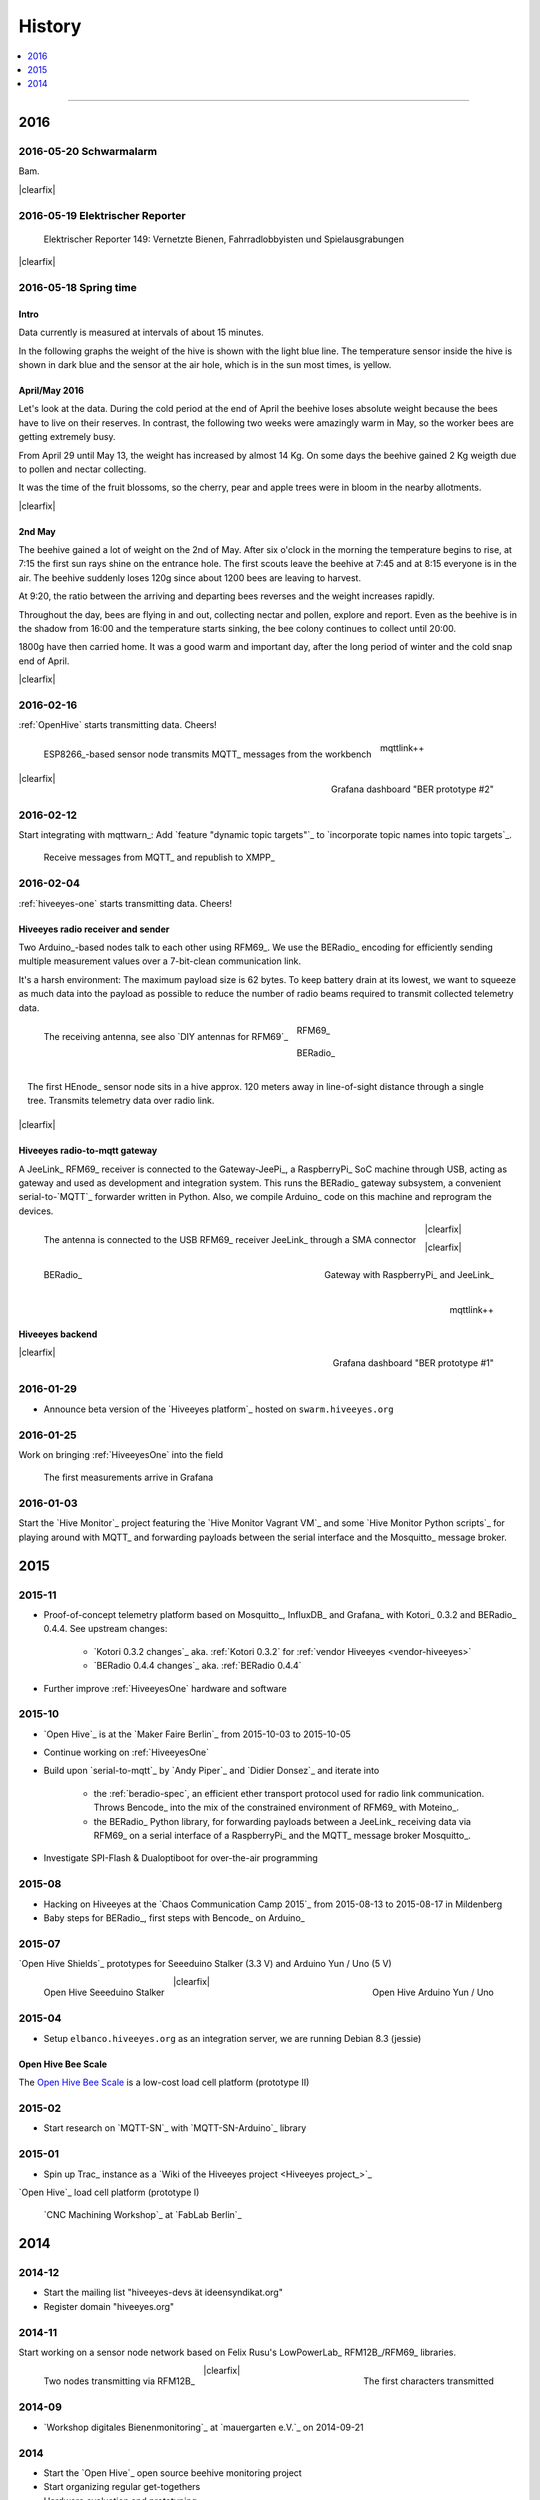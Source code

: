 #######
History
#######

.. contents::
   :local:
   :depth: 1

----

****
2016
****


2016-05-20 Schwarmalarm
=======================
.. raw:: html

    <iframe src="https://swarm.hiveeyes.org/grafana/dashboard-solo/db/1-prototype-wip-amo?panelId=5&fullscreen&from=1463633560600&to=1463680184231" width="800" height="400" frameborder="0"></iframe>

.. container:: width-800

    Bam.

|clearfix|


2016-05-19 Elektrischer Reporter
================================

.. figure:: http://www.blinkenfilme.de/phase3/149/ER3_149-original.jpg
    :target: http://www.elektrischer-reporter.de/phase3/video/390/
    :alt: Elektrischer Reporter 149: Vernetzte Bienen, Fahrradlobbyisten und Spielausgrabungen
    :width: 800px

    Elektrischer Reporter 149: Vernetzte Bienen, Fahrradlobbyisten und Spielausgrabungen

|clearfix|


2016-05-18 Spring time
======================

Intro
-----
Data currently is measured at intervals of about 15 minutes.

In the following graphs the weight of the hive is shown with the light blue line.
The temperature sensor inside the hive is shown in dark blue and
the sensor at the air hole, which is in the sun most times, is yellow.


April/May 2016
--------------
.. raw:: html

    <iframe src="https://swarm.hiveeyes.org/grafana/dashboard-solo/db/1-prototype-wip-amo?panelId=5&fullscreen&from=1461013134375&to=1463588387784" width="800" height="400" frameborder="0"></iframe>

.. container:: width-800

    Let's look at the data. During the cold period at the end of April the beehive loses absolute weight
    because the bees have to live on their reserves. In contrast, the following two weeks were amazingly warm in May,
    so the worker bees are getting extremely busy.

    From April 29 until May 13, the weight has increased by almost 14 Kg.
    On some days the beehive gained 2 Kg weigth due to pollen and nectar collecting.

    It was the time of the fruit blossoms, so the cherry, pear and apple trees were in bloom in the nearby allotments.

|clearfix|


2nd May
-------
.. raw:: html

    <iframe src="https://swarm.hiveeyes.org/grafana/dashboard-solo/db/1-prototype-wip-amo?panelId=5&fullscreen&from=1462023385549&to=1462248704801" width="800" height="400" frameborder="0"></iframe>

.. container:: width-800

    The beehive gained a lot of weight on the 2nd of May. After six o'clock in the morning
    the temperature begins to rise, at 7:15 the first sun rays shine on the entrance hole.
    The first scouts leave the beehive at 7:45 and at 8:15 everyone is in the air.
    The beehive suddenly loses 120g since about 1200 bees are leaving to harvest.

    At 9:20, the ratio between the arriving and departing bees reverses and the weight increases rapidly.

    Throughout the day, bees are flying in and out, collecting nectar and pollen, explore and report.
    Even as the beehive is in the shadow from 16:00 and the temperature starts sinking,
    the bee colony continues to collect until 20:00.

    1800g have then carried home. It was a good warm and important day, after the long period of winter
    and the cold snap end of April.

|clearfix|


2016-02-16
==========
:ref:`OpenHive` starts transmitting data. Cheers!

.. figure:: https://ptrace.hiveeyes.org/2016-02-22_ESP8266_size.jpg
    :target: `Open Hive Shields`_
    :alt: Open Hive ESP8266
    :width: 320px
    :figclass: caption-narrow
    :align: left

    ESP8266_-based sensor node transmits MQTT_ messages from the workbench

.. figure:: _static/img/kotori-logo.png
    :target: Kotori_
    :alt: Kotori
    :width: 75px
    :figclass: vertical-align-middle caption-center

    mqttlink++

.. figure:: https://ptrace.hiveeyes.org/2016-02-16_grafana-ber-prototype-2.jpeg
    :target: https://swarm.hiveeyes.org/grafana/dashboard/snapshot/b87pjWd80DfENQXBa4JzTT5mSUt83Tsd
    :alt: Open Hive Grafana dashboard
    :width: 320px
    :align: right

    Grafana dashboard "BER prototype #2"

|clearfix|

.. todo::

    Get some pictures from the ESP8266_ actually transmitting telemetry data here.
    Write some lines about the past and current setups at :ref:`OpenHive`.


2016-02-12
==========
Start integrating with mqttwarn_: Add `feature "dynamic topic targets"`_ to `incorporate topic names into topic targets`_.

.. figure:: https://ptrace.hiveeyes.org/2016-02-12_hiveeyes-notification-xmpp.jpg
    :alt: xmpp messages from mqttwarn
    :width: 320px

    Receive messages from MQTT_ and republish to XMPP_



2016-02-04
==========
:ref:`hiveeyes-one` starts transmitting data. Cheers!

Hiveeyes radio receiver and sender
----------------------------------
Two Arduino_-based nodes talk to each other using RFM69_.
We use the BERadio_ encoding for efficiently sending multiple
measurement values over a 7-bit-clean communication link.

It's a harsh environment: The maximum payload size is 62 bytes.
To keep battery drain at its lowest, we want to squeeze as much
data into the payload as possible to reduce the number of radio
beams required to transmit collected telemetry data.

.. figure:: https://hiveeyes.org/raw-attachment/blog/einsiedlerkrebs-2015/10/14/Antenna/BiQuad.jpg
    :target: `DIY antennas for RFM69`_
    :alt: hiveeyes-one receiver
    :figclass: caption-narrow rotated
    :width: 320px
    :class: rotate-right
    :align: left

    The receiving antenna, see also `DIY antennas for RFM69`_

.. from: http://all-free-download.com/free-vector/download/antenna_and_radio_waves_clip_art_9501.html
.. figure:: _static/img/radio-waves.svg
    :target: RFM69_
    :width: 75px
    :figclass: vertical-align-middle caption-center

    RFM69_

    .. figure:: _static/img/beradio-logo.png
        :target: BERadio_
        :width: 75px
        :figclass: vertical-align-middle caption-center

        BERadio_

.. figure:: https://hiveeyes.org/raw-attachment/blog/einsiedlerkrebs-2015/10/14/Antenna/Distanz.jpg
    :target: `DIY antennas for RFM69`_
    :alt: hiveeyes-one sender
    :figclass: caption-narrow
    :width: 320px
    :align: right

    The first HEnode_ sensor node sits in a hive approx. 120 meters away
    in line-of-sight distance through a single tree. Transmits telemetry
    data over radio link.

|clearfix|


Hiveeyes radio-to-mqtt gateway
------------------------------
A JeeLink_ RFM69_ receiver is connected to the Gateway-JeePi_, a RaspberryPi_ SoC machine through USB,
acting as gateway and used as development and integration system.
This runs the BERadio_ gateway subsystem, a convenient serial-to-`MQTT`_ forwarder written in Python.
Also, we compile Arduino_ code on this machine and reprogram the devices.

.. figure:: https://hiveeyes.org/raw-attachment/blog/einsiedlerkrebs-2015/10/14/Antenna/Jeelink%2BSMA.jpg
    :target: `DIY antennas for RFM69`_
    :alt: hiveeyes-one receiver
    :width: 320px
    :figclass: caption-narrow
    :align: left

    The antenna is connected to the USB RFM69_ receiver JeeLink_ through a SMA connector

.. figure:: https://hiveeyes.org/raw-attachment/blog/einsiedlerkrebs-2015/10/14/Antenna/GatewayRPI-Jeelink.jpg
    :target: `DIY antennas for RFM69`_
    :alt: Gateway with RaspberryPi and JeeLink
    :width: 320px
    :figclass: caption-narrow
    :align: right

    Gateway with RaspberryPi_ and JeeLink_

|clearfix|


.. container:: container-center narrow

    .. figure:: _static/img/beradio-logo.png
        :target: BERadio_
        :width: 75px
        :align: left

        BERadio_

    .. figure:: _static/img/kotori-logo.png
        :target: Kotori_
        :alt: Kotori
        :width: 75px
        :align: right

        mqttlink++

|clearfix|


Hiveeyes backend
----------------

.. todo:: GraphViz_ flow graphs for giving insight into the communication paths between these components

.. figure:: https://ptrace.hiveeyes.org/2016-02-04_grafana-ber-prototype-1.jpeg
    :target: https://swarm.hiveeyes.org/grafana/dashboard/snapshot/Z9QBKYitgiOq53lrySWkbOSyWUk9rc92
    :alt: hiveeyes-one dashboard
    :width: 320px
    :align: right

    Grafana dashboard "BER prototype #1"

|clearfix|


2016-01-29
==========
- Announce beta version of the `Hiveeyes platform`_ hosted on ``swarm.hiveeyes.org``


2016-01-25
==========
Work on bringing :ref:`HiveeyesOne` into the field

.. figure:: https://ptrace.hiveeyes.org/2016-01-25_first-measurements-in-grafana.jpg
    :alt: hiveeyes-one: first measurements in grafana
    :width: 320px

    The first measurements arrive in Grafana


2016-01-03
==========
Start the `Hive Monitor`_ project featuring the `Hive Monitor Vagrant VM`_
and some `Hive Monitor Python scripts`_ for playing around with MQTT_ and forwarding
payloads between the serial interface and the Mosquitto_ message broker.


****
2015
****


2015-11
=======
- Proof-of-concept telemetry platform based on Mosquitto_, InfluxDB_ and Grafana_
  with Kotori_ 0.3.2 and BERadio_ 0.4.4. See upstream changes:

    - `Kotori 0.3.2 changes`_ aka. :ref:`Kotori 0.3.2` for :ref:`vendor Hiveeyes <vendor-hiveeyes>`
    - `BERadio 0.4.4 changes`_ aka. :ref:`BERadio 0.4.4`

- Further improve :ref:`HiveeyesOne` hardware and software


2015-10
=======
- `Open Hive`_ is at the `Maker Faire Berlin`_ from 2015-10-03 to 2015-10-05
- Continue working on :ref:`HiveeyesOne`
- Build upon `serial-to-mqtt`_ by `Andy Piper`_ and `Didier Donsez`_ and iterate into

    - the :ref:`beradio-spec`, an efficient ether transport
      protocol used for radio link communication. Throws Bencode_
      into the mix of the constrained environment of RFM69_ with Moteino_.
    - the BERadio_ Python library, for forwarding payloads between
      a JeeLink_ receiving data via RFM69_ on a serial interface
      of a RaspberryPi_ and the MQTT_ message broker Mosquitto_.

- Investigate SPI-Flash & Dualoptiboot for over-the-air programming


2015-08
=======
- Hacking on Hiveeyes at the `Chaos Communication Camp 2015`_ from 2015-08-13 to 2015-08-17 in Mildenberg
- Baby steps for BERadio_, first steps with Bencode_ on Arduino_


2015-07
=======
`Open Hive Shields`_ prototypes for Seeeduino Stalker (3.3 V) and Arduino Yun / Uno (5 V)

.. figure:: https://scontent-frt3-1.xx.fbcdn.net/hphotos-xfl1/v/t1.0-0/p240x240/11693953_10204755930037822_8992406508094252562_n.jpg?oh=2391a5f426494a2b09cdb1b92be59fd8&oe=572C042A
    :target: `Open Hive Shields`_
    :alt: Open Hive Seeeduino Stalker
    :width: 320px
    :align: left

    Open Hive Seeeduino Stalker

.. figure:: https://scontent-frt3-1.xx.fbcdn.net/hphotos-xaf1/v/t1.0-0/q83/p206x206/11703029_10204755930917844_5574703060967955722_n.jpg?oh=86d2c0d42dade1deda0b90675de983a5&oe=57604B2B
    :target: `Open Hive Shields`_
    :alt: Open Hive Arduino Yun / Uno
    :width: 320px
    :align: right

    Open Hive Arduino Yun / Uno

|clearfix|


2015-04
=======
- Setup ``elbanco.hiveeyes.org`` as an integration server, we are running Debian 8.3 (jessie)

Open Hive Bee Scale
-------------------
The `Open Hive Bee Scale`_ is a low-cost load cell platform (prototype II)

.. figure:: https://scontent-frt3-1.xx.fbcdn.net/hphotos-xaf1/v/t1.0-0/p206x206/11188491_10204255677331817_1170125921095812284_n.jpg?oh=e86eff2ce77a3dfc2659cf7c29b438a2&oe=5755CAF2
    :target: `Open Hive Bee Scale`_
    :alt: Open Hive Bee Scale
    :width: 320px


2015-02
=======
- Start research on `MQTT-SN`_ with `MQTT-SN-Arduino`_ library

2015-01
=======
- Spin up Trac_ instance as a `Wiki of the Hiveeyes project <Hiveeyes project_>`_

`Open Hive`_ load cell platform (prototype I)

.. figure:: https://scontent-frt3-1.xx.fbcdn.net/hphotos-prn2/v/t1.0-0/p206x206/1558384_10201453236632551_648198296_n.jpg?oh=4efa966bf4c5d966bb627ba9d795e659&oe=5757B42C
    :target: `CNC Machining Workshop`_
    :alt: Open Hive CNC Machining Workshop
    :width: 320px

    `CNC Machining Workshop`_  at `FabLab Berlin`_


****
2014
****

2014-12
=======
- Start the mailing list "hiveeyes-devs ät ideensyndikat.org"
- Register domain "hiveeyes.org"


2014-11
=======
Start working on a sensor node network based on Felix Rusu's LowPowerLab_ RFM12B_/RFM69_ libraries.

.. figure:: https://hiveeyes.org/raw-attachment/blog/rfm12b%20soldering/IMG_20141130_230212.jpg
    :target: `Arduino with RFM12B`_
    :alt: Two nodes transmitting via RFM12B
    :width: 320px
    :align: left

    Two nodes transmitting via RFM12B_

.. figure:: https://hiveeyes.org/raw-attachment/blog/rfm12b%20soldering/IMG_20141130_230359.jpg
    :target: `Arduino with RFM12B`_
    :alt: The first characters transmitted
    :width: 320px
    :align: right

    The first characters transmitted

|clearfix|


2014-09
=======
- `Workshop digitales Bienenmonitoring`_ at `mauergarten e.V.`_ on 2014-09-21


2014
====
- Start the `Open Hive`_ open source beehive monitoring project
- Start organizing regular get-togethers
- Hardware evaluation and prototyping
- Architecture, concept and design
